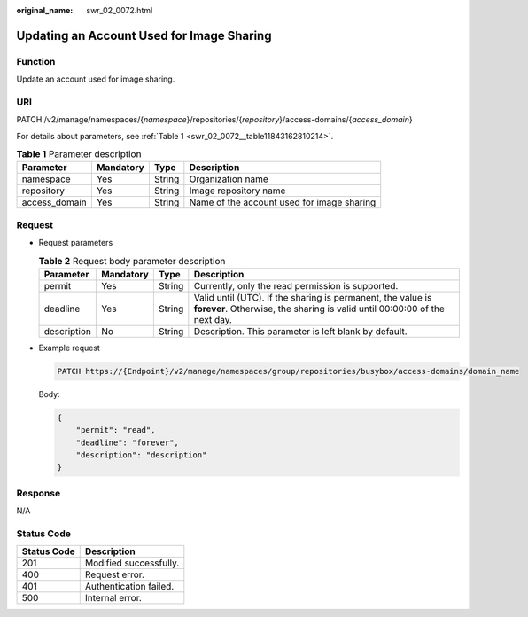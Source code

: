 :original_name: swr_02_0072.html

.. _swr_02_0072:

Updating an Account Used for Image Sharing
==========================================

Function
--------

Update an account used for image sharing.

URI
---

PATCH /v2/manage/namespaces/{*namespace*}/repositories/{*repository*}/access-domains/{*access_domain*}

For details about parameters, see :ref:`Table 1 <swr_02_0072__table11843162810214>`.

.. _swr_02_0072__table11843162810214:

.. table:: **Table 1** Parameter description

   +---------------+-----------+--------+--------------------------------------------+
   | Parameter     | Mandatory | Type   | Description                                |
   +===============+===========+========+============================================+
   | namespace     | Yes       | String | Organization name                          |
   +---------------+-----------+--------+--------------------------------------------+
   | repository    | Yes       | String | Image repository name                      |
   +---------------+-----------+--------+--------------------------------------------+
   | access_domain | Yes       | String | Name of the account used for image sharing |
   +---------------+-----------+--------+--------------------------------------------+

Request
-------

-  Request parameters

   .. table:: **Table 2** Request body parameter description

      +-------------+-----------+--------+-------------------------------------------------------------------------------------------------------------------------------------------+
      | Parameter   | Mandatory | Type   | Description                                                                                                                               |
      +=============+===========+========+===========================================================================================================================================+
      | permit      | Yes       | String | Currently, only the read permission is supported.                                                                                         |
      +-------------+-----------+--------+-------------------------------------------------------------------------------------------------------------------------------------------+
      | deadline    | Yes       | String | Valid until (UTC). If the sharing is permanent, the value is **forever**. Otherwise, the sharing is valid until 00:00:00 of the next day. |
      +-------------+-----------+--------+-------------------------------------------------------------------------------------------------------------------------------------------+
      | description | No        | String | Description. This parameter is left blank by default.                                                                                     |
      +-------------+-----------+--------+-------------------------------------------------------------------------------------------------------------------------------------------+

-  Example request

   .. code-block::

      PATCH https://{Endpoint}/v2/manage/namespaces/group/repositories/busybox/access-domains/domain_name

   Body:

   .. code-block::

      {
          "permit": "read",
          "deadline": "forever",
          "description": "description"
      }

Response
--------

N/A

Status Code
-----------

=========== ======================
Status Code Description
=========== ======================
201         Modified successfully.
400         Request error.
401         Authentication failed.
500         Internal error.
=========== ======================
